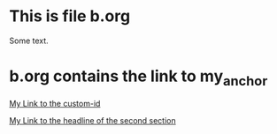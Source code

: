 * This is file b.org
  Some text.

* b.org contains the link to my_anchor
  [[file:a.org::#my_anchor][My Link to the custom-id]]

  [[file:a.org::*Second Section][My Link to the headline of the second section]]
